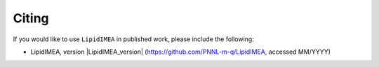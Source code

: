 Citing
=======================================
If you would like to use ``LipidIMEA`` in published work, please include the following:

* LipidIMEA, version |LipidIMEA_version| (https://github.com/PNNL-m-q/LipidIMEA, accessed MM/YYYY)
